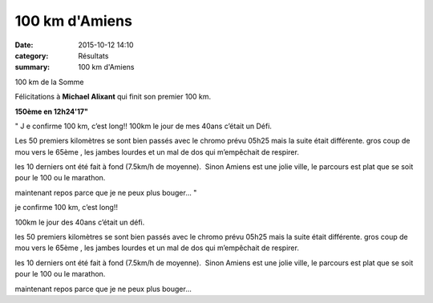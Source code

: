 100 km d'Amiens
===============

:date: 2015-10-12 14:10
:category: Résultats
:summary: 100 km d'Amiens

|100 km de la Somme|


100 km de la Somme

Félicitations à **Michael Alixant**  qui finit son premier 100 km.


**150ème en 12h24'17"**


" J e confirme 100 km, c’est long!! 100km le jour de mes 40ans c’était un Défi.

Les 50 premiers kilomètres se sont bien passés avec le chromo prévu 05h25 mais la suite était différente. gros coup de mou vers le 65ème , les jambes lourdes et un mal de dos qui m’empêchait de respirer.

les 10 derniers ont été fait à fond (7.5km/h de moyenne).  Sinon Amiens est une jolie ville, le parcours est plat que se soit pour le 100 ou le marathon.

maintenant repos parce que je ne peux plus bouger... "

je confirme 100 km, c’est long!!

100km le jour des 40ans c’était un défi.

les 50 premiers kilomètres se sont bien passés avec le chromo prévu 05h25 mais la suite était différente. gros coup de mou vers le 65ème , les jambes lourdes et un mal de dos qui m’empêchait de respirer.

les 10 derniers ont été fait à fond (7.5km/h de moyenne).  Sinon Amiens est une jolie ville, le parcours est plat que se soit pour le 100 ou le marathon.

maintenant repos parce que je ne peux plus bouger...

.. |100 km de la Somme| image:: http://assets.acr-dijon.org/old/httpimgover-blog-kiwicom149288520151012-ob_bbbd89_imgp3372.jpg
